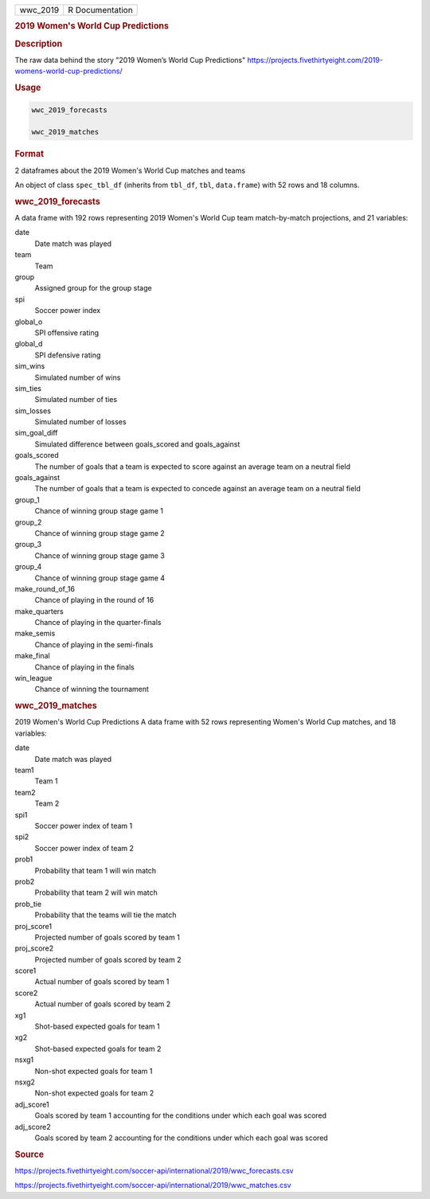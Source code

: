 .. container::

   .. container::

      ======== ===============
      wwc_2019 R Documentation
      ======== ===============

      .. rubric:: 2019 Women's World Cup Predictions
         :name: womens-world-cup-predictions

      .. rubric:: Description
         :name: description

      The raw data behind the story "2019 Women’s World Cup Predictions"
      https://projects.fivethirtyeight.com/2019-womens-world-cup-predictions/

      .. rubric:: Usage
         :name: usage

      .. code:: R

         wwc_2019_forecasts

         wwc_2019_matches

      .. rubric:: Format
         :name: format

      2 dataframes about the 2019 Women's World Cup matches and teams

      An object of class ``spec_tbl_df`` (inherits from ``tbl_df``,
      ``tbl``, ``data.frame``) with 52 rows and 18 columns.

      .. rubric:: wwc_2019_forecasts
         :name: wwc_2019_forecasts

      A data frame with 192 rows representing 2019 Women's World Cup
      team match-by-match projections, and 21 variables:

      date
         Date match was played

      team
         Team

      group
         Assigned group for the group stage

      spi
         Soccer power index

      global_o
         SPI offensive rating

      global_d
         SPI defensive rating

      sim_wins
         Simulated number of wins

      sim_ties
         Simulated number of ties

      sim_losses
         Simulated number of losses

      sim_goal_diff
         Simulated difference between goals_scored and goals_against

      goals_scored
         The number of goals that a team is expected to score against an
         average team on a neutral field

      goals_against
         The number of goals that a team is expected to concede against
         an average team on a neutral field

      group_1
         Chance of winning group stage game 1

      group_2
         Chance of winning group stage game 2

      group_3
         Chance of winning group stage game 3

      group_4
         Chance of winning group stage game 4

      make_round_of_16
         Chance of playing in the round of 16

      make_quarters
         Chance of playing in the quarter-finals

      make_semis
         Chance of playing in the semi-finals

      make_final
         Chance of playing in the finals

      win_league
         Chance of winning the tournament

      .. rubric:: wwc_2019_matches
         :name: wwc_2019_matches

      2019 Women's World Cup Predictions A data frame with 52 rows
      representing Women's World Cup matches, and 18 variables:

      date
         Date match was played

      team1
         Team 1

      team2
         Team 2

      spi1
         Soccer power index of team 1

      spi2
         Soccer power index of team 2

      prob1
         Probability that team 1 will win match

      prob2
         Probability that team 2 will win match

      prob_tie
         Probability that the teams will tie the match

      proj_score1
         Projected number of goals scored by team 1

      proj_score2
         Projected number of goals scored by team 2

      score1
         Actual number of goals scored by team 1

      score2
         Actual number of goals scored by team 2

      xg1
         Shot-based expected goals for team 1

      xg2
         Shot-based expected goals for team 2

      nsxg1
         Non-shot expected goals for team 1

      nsxg2
         Non-shot expected goals for team 2

      adj_score1
         Goals scored by team 1 accounting for the conditions under
         which each goal was scored

      adj_score2
         Goals scored by team 2 accounting for the conditions under
         which each goal was scored

      .. rubric:: Source
         :name: source

      https://projects.fivethirtyeight.com/soccer-api/international/2019/wwc_forecasts.csv

      https://projects.fivethirtyeight.com/soccer-api/international/2019/wwc_matches.csv

